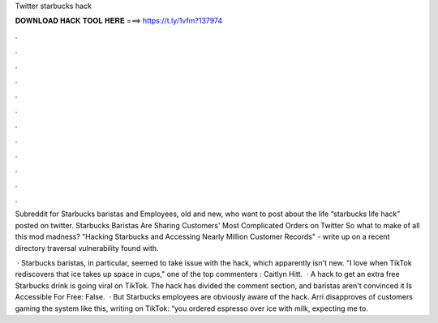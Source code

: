 Twitter starbucks hack



𝐃𝐎𝐖𝐍𝐋𝐎𝐀𝐃 𝐇𝐀𝐂𝐊 𝐓𝐎𝐎𝐋 𝐇𝐄𝐑𝐄 ===> https://t.ly/1vfm?137974



.



.



.



.



.



.



.



.



.



.



.



.

Subreddit for Starbucks baristas and Employees, old and new, who want to post about the life “starbucks life hack” posted on twitter. Starbucks Baristas Are Sharing Customers' Most Complicated Orders on Twitter So what to make of all this mod madness? "Hacking Starbucks and Accessing Nearly Million Customer Records" - write up on a recent directory traversal vulnerability found with.

 · Starbucks baristas, in particular, seemed to take issue with the hack, which apparently isn't new. "I love when TikTok rediscovers that ice takes up space in cups," one of the top commenters : Caitlyn Hitt.  · A hack to get an extra free Starbucks drink is going viral on TikTok. The hack has divided the comment section, and baristas aren't convinced it Is Accessible For Free: False.  · But Starbucks employees are obviously aware of the hack. Arri disapproves of customers gaming the system like this, writing on TikTok: “you ordered espresso over ice with milk, expecting me to.
